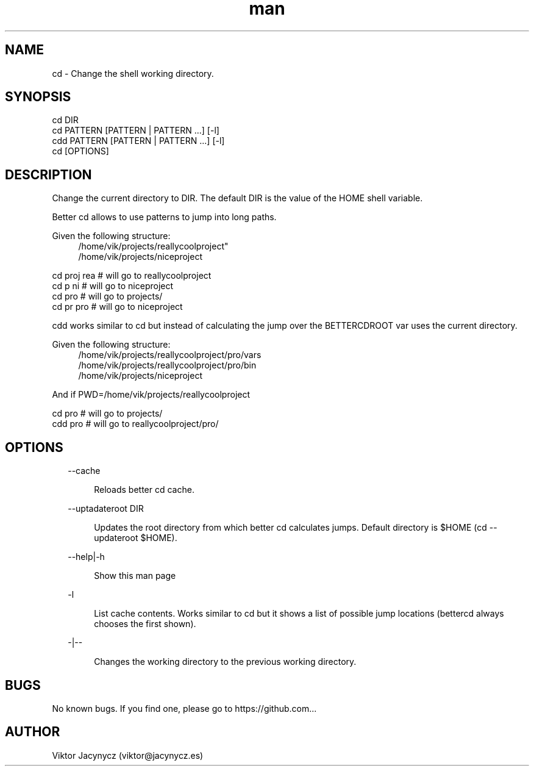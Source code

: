 .\" Manpage for better cd.
.\" Contact viktor@jacynycz.es to correct errors or typos.
.TH man 8 "06 May 2010" "1.0" "better cd man page"
.SH NAME
cd \- Change the shell working directory.
.SH SYNOPSIS
cd DIR
.br
cd PATTERN [PATTERN | PATTERN ...] [-l]
.br
cdd PATTERN [PATTERN | PATTERN ...] [-l]
.br
cd [OPTIONS]

.SH DESCRIPTION
Change the current directory to DIR.  The default DIR is the value of the HOME shell variable.

Better cd allows to use patterns to jump into long paths.

Given the following structure:
.br
.RS 4
/home/vik/projects/reallycoolproject"
.br
/home/vik/projects/niceproject
.RE

cd proj rea # will go to reallycoolproject
.br
cd p ni # will go to niceproject
.br
cd pro # will go to projects/
.br
cd pr pro # will go to niceproject

cdd works similar to cd but instead of calculating the jump over the BETTERCDROOT var uses the current directory.


Given the following structure:
.br
.RS 4
/home/vik/projects/reallycoolproject/pro/vars
.br
/home/vik/projects/reallycoolproject/pro/bin
.br
/home/vik/projects/niceproject
.RE

And if PWD=/home/vik/projects/reallycoolproject

cd pro # will go to projects/
.br
cdd pro # will go to reallycoolproject/pro/
.SH OPTIONS
.RS 2
--cache
.RE

.RS 6
Reloads better cd cache.
.RE

.RS 2
--uptadateroot DIR
.RE

.RS 6
Updates the root directory from which better cd calculates jumps. Default directory is $HOME (cd --updateroot $HOME).
.RE

.RS 2
--help|-h
.RE

.RS 6
Show this man page
.RE


.RS 2
-l
.RE

.RS 6
List cache contents. Works similar to cd but it shows a list of possible jump locations (bettercd always chooses the first shown).
.RE


.RS 2
-|--
.RE

.RS 6
Changes the working directory to the previous working directory.
.RE

.SH BUGS
No known bugs. If you find one, please go to https://github.com...
.SH AUTHOR
Viktor Jacynycz (viktor@jacynycz.es)
